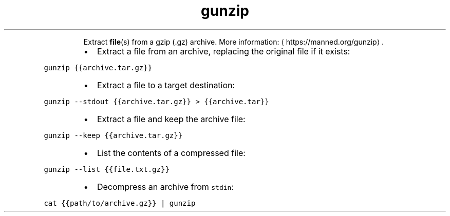 .TH gunzip
.PP
.RS
Extract 
.BR file (s) 
from a gzip (.gz) archive.
More information: \[la]https://manned.org/gunzip\[ra]\&.
.RE
.RS
.IP \(bu 2
Extract a file from an archive, replacing the original file if it exists:
.RE
.PP
\fB\fCgunzip {{archive.tar.gz}}\fR
.RS
.IP \(bu 2
Extract a file to a target destination:
.RE
.PP
\fB\fCgunzip \-\-stdout {{archive.tar.gz}} > {{archive.tar}}\fR
.RS
.IP \(bu 2
Extract a file and keep the archive file:
.RE
.PP
\fB\fCgunzip \-\-keep {{archive.tar.gz}}\fR
.RS
.IP \(bu 2
List the contents of a compressed file:
.RE
.PP
\fB\fCgunzip \-\-list {{file.txt.gz}}\fR
.RS
.IP \(bu 2
Decompress an archive from \fB\fCstdin\fR:
.RE
.PP
\fB\fCcat {{path/to/archive.gz}} | gunzip\fR
